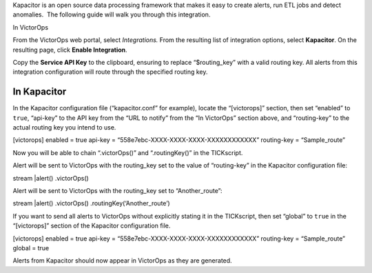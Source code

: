 Kapacitor is an open source data processing framework that makes it easy
to create alerts, run ETL jobs and detect anomalies.  The following
guide will walk you through this integration.

In VictorOps

From the VictorOps web portal, select *Integrations.* From the resulting
list of integration options, select **Kapacitor**. On the resulting
page, click **Enable Integration**.

Copy the **Service API Key** to the clipboard, ensuring to replace
“$routing_key” with a valid routing key. All alerts from this
integration configuration will route through the specified routing key.

In Kapacitor
------------

In the Kapacitor configuration file (“kapacitor.conf” for example),
locate the “[victorops]” section, then set “enabled” to ``true``,
“api-key” to the API key from the “URL to notify” from the “In
VictorOps” section above, and “routing-key” to the actual routing key
you intend to use.

[victorops] enabled = true api-key =
“558e7ebc-XXXX-XXXX-XXXX-XXXXXXXXXXXX” routing-key = “Sample_route”

Now you will be able to chain “.victorOps()” and “.routingKey()” in the
TICKscript.

Alert will be sent to VictorOps with the routing_key set to the value of
“routing-key” in the Kapacitor configuration file:

stream \|alert() .victorOps()

Alert will be sent to VictorOps with the routing_key set to
“Another_route”:

stream \|alert() .victorOps() .routingKey(‘Another_route’)

If you want to send all alerts to VictorOps without explicitly stating
it in the TICKscript, then set “global” to ``true`` in the “[victorops]”
section of the Kapacitor configuration file.

[victorops] enabled = true api-key =
“558e7ebc-XXXX-XXXX-XXXX-XXXXXXXXXXXX” routing-key = “Sample_route”
global = true

Alerts from Kapacitor should now appear in VictorOps as they are
generated.
